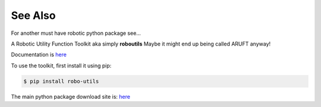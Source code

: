 

See Also
--------

For another must have robotic python package see...

A Robotic Utility Function Toolkit aka simply **roboutils**
Maybe it might end up being called ARUFT anyway!

Documentation is `here <https://robo-utils.readthedocs.io/en/latest/>`_

To use the toolkit, first install it using pip:

.. code-block:: console

    $ pip install robo-utils

The main python package download site is: `here <https://pypi.org/project/robo-utils/>`_


